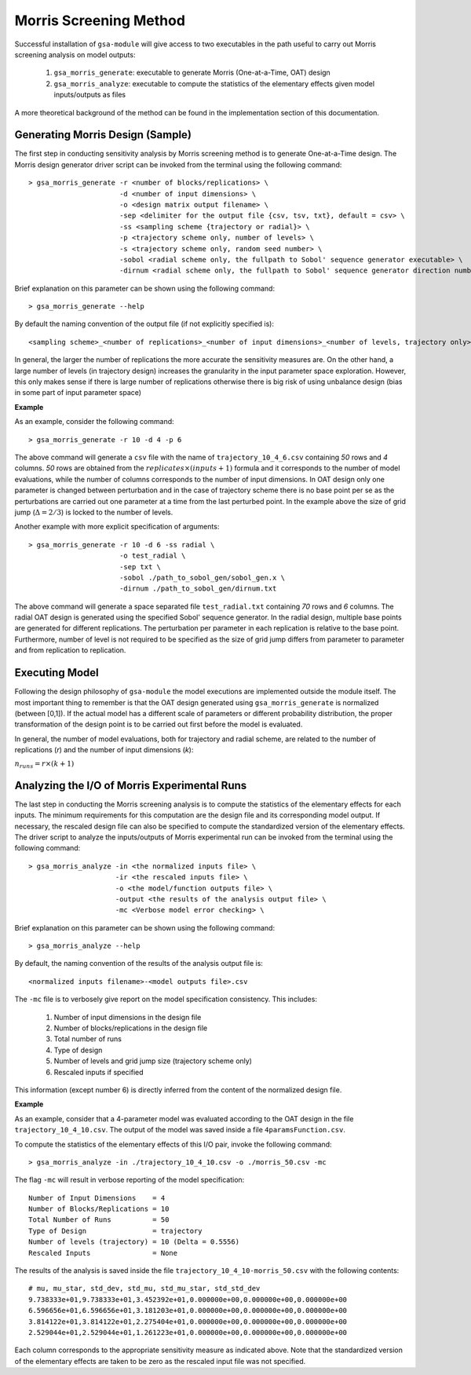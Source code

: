 .. gsa_module_morris_indices:

Morris Screening Method
-----------------------

Successful installation of ``gsa-module`` will give access to two
executables in the path useful to carry out Morris screening analysis
on model outputs:

 1. ``gsa_morris_generate``: executable to generate Morris (One-at-a-Time, OAT)
    design
 2. ``gsa_morris_analyze``: executable to compute the statistics of the
    elementary effects given model inputs/outputs as files

A more theoretical background of the method can be found in the implementation
section of this documentation.

Generating Morris Design (Sample)
`````````````````````````````````

The first step in conducting sensitivity analysis by Morris screening method
is to generate One-at-a-Time design.
The Morris design generator driver script can be invoked from the  terminal using the
following command::

    > gsa_morris_generate -r <number of blocks/replications> \
                          -d <number of input dimensions> \
                          -o <design matrix output filename> \
                          -sep <delimiter for the output file {csv, tsv, txt}, default = csv> \
                          -ss <sampling scheme {trajectory or radial}> \
                          -p <trajectory scheme only, number of levels> \
                          -s <trajectory scheme only, random seed number> \
                          -sobol <radial scheme only, the fullpath to Sobol' sequence generator executable> \
                          -dirnum <radial scheme only, the fullpath to Sobol' sequence generator direction numbers file>


Brief explanation on this parameter can be shown using the following command::

    > gsa_morris_generate --help

By default the naming convention of the output file (if not explicitly specified is)::

    <sampling scheme>_<number of replications>_<number of input dimensions>_<number of levels, trajectory only>.csv

In general, the larger the number of replications the more accurate the
sensitivity measures are.
On the other hand, a large number of levels (in trajectory design) increases
the granularity in the input parameter space exploration.
However, this only makes sense if there is large number of replications
otherwise there is big risk of using unbalance design
(bias in some part of input parameter space)

**Example**

As an example, consider the following command::

    > gsa_morris_generate -r 10 -d 4 -p 6

The above command will generate a ``csv`` file with the name of
``trajectory_10_4_6.csv`` containing `50` rows and `4` columns.
`50` rows are obtained from the :math:`replicates \times (inputs+1)` formula
and it corresponds to the number of model evaluations, while the number of columns
corresponds to the number of input dimensions.
In OAT design only one parameter is changed between perturbation and in the case
of trajectory scheme there is no base point per se as the perturbations are carried out
one parameter at a time from the last perturbed point.
In the example above the size of grid jump (:math:`\Delta = 2/3`) is locked to
the number of levels.

Another example with more explicit specification of arguments::

    > gsa_morris_generate -r 10 -d 6 -ss radial \
                          -o test_radial \
                          -sep txt \
                          -sobol ./path_to_sobol_gen/sobol_gen.x \
                          -dirnum ./path_to_sobol_gen/dirnum.txt

The above command will generate a space separated file ``test_radial.txt``
containing `70` rows and `6` columns.
The radial OAT design is generated using the specified Sobol' sequence generator.
In the radial design, multiple base points are generated for different replications.
The perturbation per parameter in each replication is relative to the base point.
Furthermore, number of level is not required to be specified as the size of grid
jump differs from parameter to parameter and from replication to replication.

Executing Model
```````````````

Following the design philosophy of ``gsa-module`` the model executions are
implemented outside the module itself. The most important thing to remember is that
the OAT design generated using ``gsa_morris_generate`` is normalized (between [0,1]).
If the actual model has a different scale of parameters or different probability distribution,
the proper transformation of the design point is to be carried out first
before the model is evaluated.

In general, the number of model evaluations, both for trajectory and
radial scheme, are related to the number of replications (`r`) and
the number of input dimensions (`k`):

:math:`n_{runs} = r \times (k + 1)`

Analyzing the I/O of Morris Experimental Runs
`````````````````````````````````````````````

The last step in conducting the Morris screening analysis is to compute the
statistics of the elementary effects for each inputs.
The minimum requirements for this computation are the design file
and its corresponding model output.
If necessary, the rescaled design file can also be specified to compute
the standardized version of the elementary effects.
The driver script to analyze the inputs/outputs of Morris experimental run
can be invoked from the terminal using the following command::

    > gsa_morris_analyze -in <the normalized inputs file> \
                         -ir <the rescaled inputs file> \
                         -o <the model/function outputs file> \
                         -output <the results of the analysis output file> \
                         -mc <Verbose model error checking> \

Brief explanation on this parameter can be shown using the following command::

    > gsa_morris_analyze --help

By default, the naming convention of the results of the analysis output file is::

    <normalized inputs filename>-<model outputs file>.csv

The ``-mc`` file is to verbosely give report on the model specification
consistency. This includes:

 1. Number of input dimensions in the design file
 2. Number of blocks/replications in the design file
 3. Total number of runs
 4. Type of design
 5. Number of levels and grid jump size (trajectory scheme only)
 6. Rescaled inputs if specified

This information (except number 6) is directly inferred from the content of
the normalized design file.

**Example**

As an example, consider that a 4-parameter model was evaluated according to
the OAT design in the file ``trajectory_10_4_10.csv``.
The output of the model was saved inside a file ``4paramsFunction.csv``.

To compute the statistics of the elementary effects of this I/O pair,
invoke the following command::

     > gsa_morris_analyze -in ./trajectory_10_4_10.csv -o ./morris_50.csv -mc

The flag ``-mc`` will result in verbose reporting of the model specification::

    Number of Input Dimensions    = 4
    Number of Blocks/Replications = 10
    Total Number of Runs          = 50
    Type of Design                = trajectory
    Number of levels (trajectory) = 10 (Delta = 0.5556)
    Rescaled Inputs               = None

The results of the analysis is saved inside the file
``trajectory_10_4_10-morris_50.csv`` with the following contents::

    # mu, mu_star, std_dev, std_mu, std_mu_star, std_std_dev
    9.738333e+01,9.738333e+01,3.452392e+01,0.000000e+00,0.000000e+00,0.000000e+00
    6.596656e+01,6.596656e+01,3.181203e+01,0.000000e+00,0.000000e+00,0.000000e+00
    3.814122e+01,3.814122e+01,2.275404e+01,0.000000e+00,0.000000e+00,0.000000e+00
    2.529044e+01,2.529044e+01,1.261223e+01,0.000000e+00,0.000000e+00,0.000000e+00

Each column corresponds to the appropriate sensitivity measure as indicated
above. Note that the standardized version of the elementary effects are
taken to be zero as the rescaled input file was not specified.
